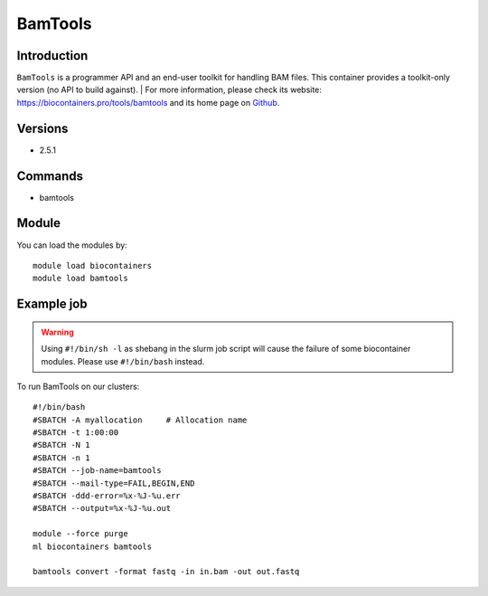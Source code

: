 .. _backbone-label:

BamTools
==============================

Introduction
~~~~~~~~
``BamTools`` is a programmer API and an end-user toolkit for handling BAM files. This container provides a toolkit-only version (no API to build against). 
| For more information, please check its website: https://biocontainers.pro/tools/bamtools and its home page on `Github`_.

Versions
~~~~~~~~
- 2.5.1

Commands
~~~~~~~
- bamtools

Module
~~~~~~~~
You can load the modules by::
    
    module load biocontainers
    module load bamtools

Example job
~~~~~
.. warning::
    Using ``#!/bin/sh -l`` as shebang in the slurm job script will cause the failure of some biocontainer modules. Please use ``#!/bin/bash`` instead.

To run BamTools on our clusters::

    #!/bin/bash
    #SBATCH -A myallocation     # Allocation name 
    #SBATCH -t 1:00:00
    #SBATCH -N 1
    #SBATCH -n 1
    #SBATCH --job-name=bamtools
    #SBATCH --mail-type=FAIL,BEGIN,END
    #SBATCH -ddd-error=%x-%J-%u.err
    #SBATCH --output=%x-%J-%u.out

    module --force purge
    ml biocontainers bamtools

    bamtools convert -format fastq -in in.bam -out out.fastq

.. _Github: https://github.com/pezmaster31/bamtools
